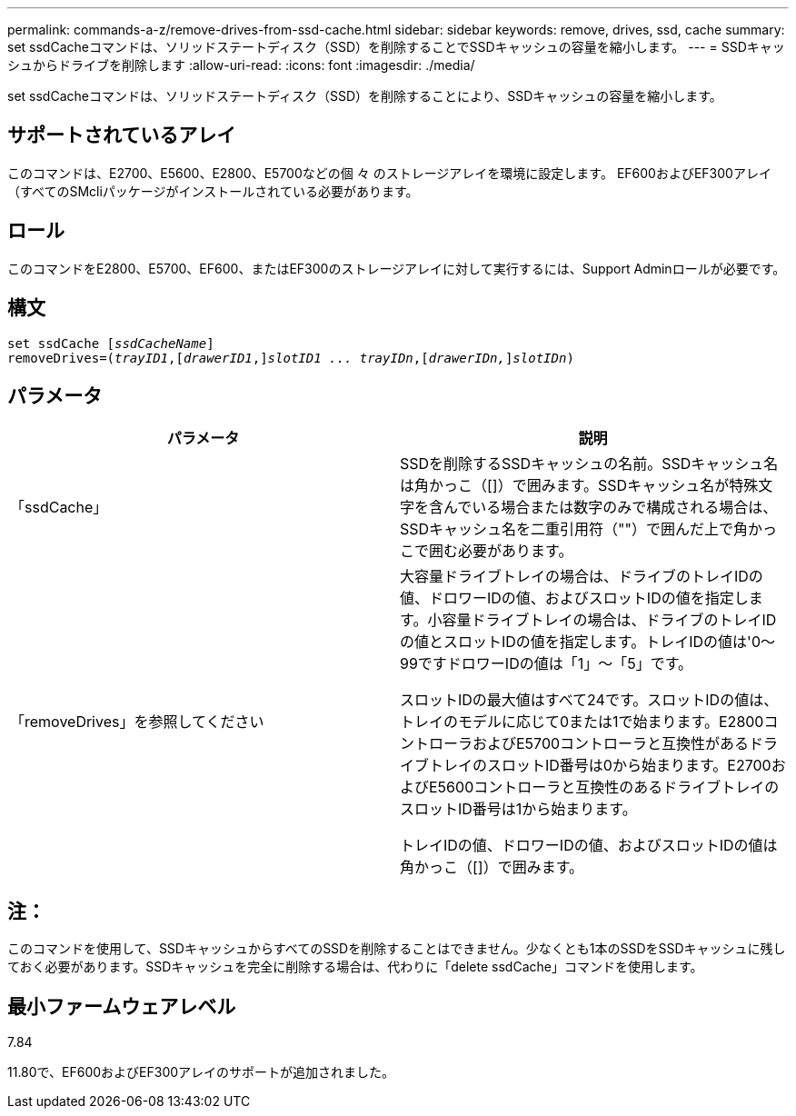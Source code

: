 ---
permalink: commands-a-z/remove-drives-from-ssd-cache.html 
sidebar: sidebar 
keywords: remove, drives, ssd, cache 
summary: set ssdCacheコマンドは、ソリッドステートディスク（SSD）を削除することでSSDキャッシュの容量を縮小します。 
---
= SSDキャッシュからドライブを削除します
:allow-uri-read: 
:icons: font
:imagesdir: ./media/


[role="lead"]
set ssdCacheコマンドは、ソリッドステートディスク（SSD）を削除することにより、SSDキャッシュの容量を縮小します。



== サポートされているアレイ

このコマンドは、E2700、E5600、E2800、E5700などの個 々 のストレージアレイを環境に設定します。 EF600およびEF300アレイ（すべてのSMcliパッケージがインストールされている必要があります。



== ロール

このコマンドをE2800、E5700、EF600、またはEF300のストレージアレイに対して実行するには、Support Adminロールが必要です。



== 構文

[listing, subs="+macros"]
----
set ssdCache pass:quotes[[_ssdCacheName_]]
removeDrives=pass:quotes[(_trayID1_,]pass:quotes[[_drawerID1_,]]pass:quotes[_slotID1 ... trayIDn_],pass:quotes[[_drawerIDn,_]]pass:quotes[_slotIDn_])
----


== パラメータ

|===
| パラメータ | 説明 


 a| 
「ssdCache」
 a| 
SSDを削除するSSDキャッシュの名前。SSDキャッシュ名は角かっこ（[]）で囲みます。SSDキャッシュ名が特殊文字を含んでいる場合または数字のみで構成される場合は、SSDキャッシュ名を二重引用符（""）で囲んだ上で角かっこで囲む必要があります。



 a| 
「removeDrives」を参照してください
 a| 
大容量ドライブトレイの場合は、ドライブのトレイIDの値、ドロワーIDの値、およびスロットIDの値を指定します。小容量ドライブトレイの場合は、ドライブのトレイIDの値とスロットIDの値を指定します。トレイIDの値は'0～99ですドロワーIDの値は「1」～「5」です。

スロットIDの最大値はすべて24です。スロットIDの値は、トレイのモデルに応じて0または1で始まります。E2800コントローラおよびE5700コントローラと互換性があるドライブトレイのスロットID番号は0から始まります。E2700およびE5600コントローラと互換性のあるドライブトレイのスロットID番号は1から始まります。

トレイIDの値、ドロワーIDの値、およびスロットIDの値は角かっこ（[]）で囲みます。

|===


== 注：

このコマンドを使用して、SSDキャッシュからすべてのSSDを削除することはできません。少なくとも1本のSSDをSSDキャッシュに残しておく必要があります。SSDキャッシュを完全に削除する場合は、代わりに「delete ssdCache」コマンドを使用します。



== 最小ファームウェアレベル

7.84

11.80で、EF600およびEF300アレイのサポートが追加されました。
